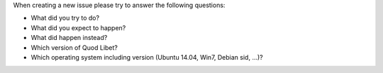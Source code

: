 When creating a new issue please try to answer the following questions:

* What did you try to do?
* What did you expect to happen?
* What did happen instead?
* Which version of Quod Libet?
* Which operating system including version (Ubuntu 14.04, Win7, Debian sid, ...)?
